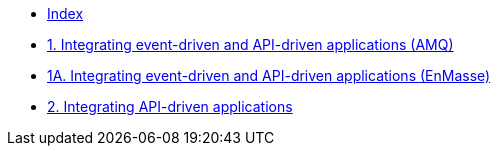 * xref:index.adoc[Index]
* xref:master-1.adoc[1. Integrating event-driven and API-driven applications (AMQ)]
* xref:master-1A.adoc[1A. Integrating event-driven and API-driven applications (EnMasse)]
* xref:master-2.adoc[2. Integrating API-driven applications]
